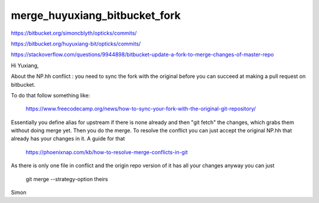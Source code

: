 merge_huyuxiang_bitbucket_fork
================================


https://bitbucket.org/simoncblyth/opticks/commits/

https://bitbucket.org/huyuxiang-bit/opticks/commits/




https://stackoverflow.com/questions/9944898/bitbucket-update-a-fork-to-merge-changes-of-master-repo



Hi Yuxiang, 

About the NP.hh conflict : you need to sync the fork with the original
before you can succeed at making a pull request on bitbucket.

To do that follow  something like:

     https://www.freecodecamp.org/news/how-to-sync-your-fork-with-the-original-git-repository/

Essentially you define alias for upstream if there is none already and then "git fetch" the changes, 
which grabs them without doing merge yet.   Then you do the merge. To resolve the conflict
you can just accept the original NP.hh that already has your changes in it. 
A guide for that

     https://phoenixnap.com/kb/how-to-resolve-merge-conflicts-in-git 

As there is only one file in conflict and the origin repo version of it 
has all your changes anyway you can just

     git merge --strategy-option theirs


Simon


